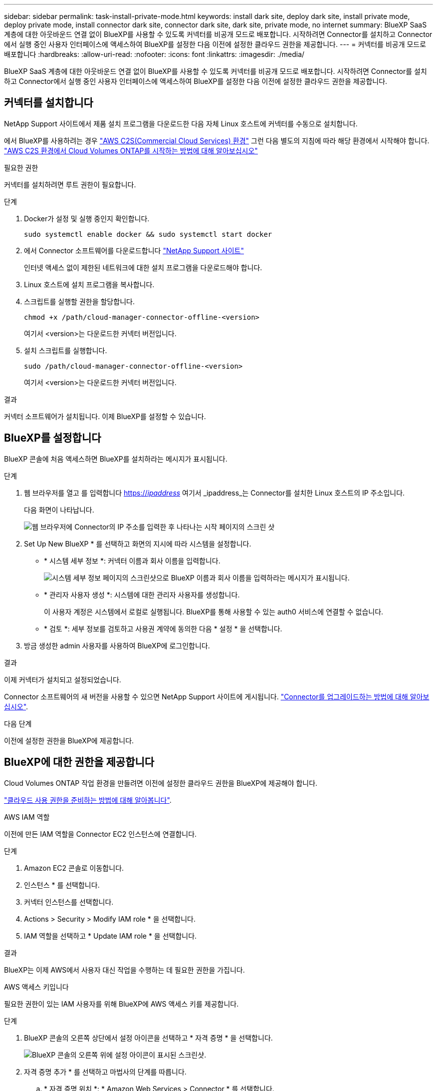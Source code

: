---
sidebar: sidebar 
permalink: task-install-private-mode.html 
keywords: install dark site, deploy dark site, install private mode, deploy private mode, install connector dark site, connector dark site, dark site, private mode, no internet 
summary: BlueXP SaaS 계층에 대한 아웃바운드 연결 없이 BlueXP를 사용할 수 있도록 커넥터를 비공개 모드로 배포합니다. 시작하려면 Connector를 설치하고 Connector에서 실행 중인 사용자 인터페이스에 액세스하여 BlueXP를 설정한 다음 이전에 설정한 클라우드 권한을 제공합니다. 
---
= 커넥터를 비공개 모드로 배포합니다
:hardbreaks:
:allow-uri-read: 
:nofooter: 
:icons: font
:linkattrs: 
:imagesdir: ./media/


[role="lead"]
BlueXP SaaS 계층에 대한 아웃바운드 연결 없이 BlueXP를 사용할 수 있도록 커넥터를 비공개 모드로 배포합니다. 시작하려면 Connector를 설치하고 Connector에서 실행 중인 사용자 인터페이스에 액세스하여 BlueXP를 설정한 다음 이전에 설정한 클라우드 권한을 제공합니다.



== 커넥터를 설치합니다

NetApp Support 사이트에서 제품 설치 프로그램을 다운로드한 다음 자체 Linux 호스트에 커넥터를 수동으로 설치합니다.

에서 BlueXP를 사용하려는 경우 https://aws.amazon.com/federal/us-intelligence-community/["AWS C2S(Commercial Cloud Services) 환경"^] 그런 다음 별도의 지침에 따라 해당 환경에서 시작해야 합니다. https://docs.netapp.com/us-en/bluexp-cloud-volumes-ontap/task-getting-started-aws-c2s.html["AWS C2S 환경에서 Cloud Volumes ONTAP를 시작하는 방법에 대해 알아보십시오"^]

.필요한 권한
커넥터를 설치하려면 루트 권한이 필요합니다.

.단계
. Docker가 설정 및 실행 중인지 확인합니다.
+
[source, cli]
----
sudo systemctl enable docker && sudo systemctl start docker
----
. 에서 Connector 소프트웨어를 다운로드합니다 https://mysupport.netapp.com/site/products/all/details/cloud-manager/downloads-tab["NetApp Support 사이트"^]
+
인터넷 액세스 없이 제한된 네트워크에 대한 설치 프로그램을 다운로드해야 합니다.

. Linux 호스트에 설치 프로그램을 복사합니다.
. 스크립트를 실행할 권한을 할당합니다.
+
[source, cli]
----
chmod +x /path/cloud-manager-connector-offline-<version>
----
+
여기서 <version>는 다운로드한 커넥터 버전입니다.

. 설치 스크립트를 실행합니다.
+
[source, cli]
----
sudo /path/cloud-manager-connector-offline-<version>
----
+
여기서 <version>는 다운로드한 커넥터 버전입니다.



.결과
커넥터 소프트웨어가 설치됩니다. 이제 BlueXP를 설정할 수 있습니다.



== BlueXP를 설정합니다

BlueXP 콘솔에 처음 액세스하면 BlueXP를 설치하라는 메시지가 표시됩니다.

.단계
. 웹 브라우저를 열고 를 입력합니다 https://_ipaddress_[] 여기서 _ipaddress_는 Connector를 설치한 Linux 호스트의 IP 주소입니다.
+
다음 화면이 나타납니다.

+
image:screenshot-onprem-darksite-welcome.png["웹 브라우저에 Connector의 IP 주소를 입력한 후 나타나는 시작 페이지의 스크린 샷"]

. Set Up New BlueXP * 를 선택하고 화면의 지시에 따라 시스템을 설정합니다.
+
** * 시스템 세부 정보 *: 커넥터 이름과 회사 이름을 입력합니다.
+
image:screenshot-onprem-darksite-details.png["시스템 세부 정보 페이지의 스크린샷으로 BlueXP 이름과 회사 이름을 입력하라는 메시지가 표시됩니다."]

** * 관리자 사용자 생성 *: 시스템에 대한 관리자 사용자를 생성합니다.
+
이 사용자 계정은 시스템에서 로컬로 실행됩니다. BlueXP를 통해 사용할 수 있는 auth0 서비스에 연결할 수 없습니다.

** * 검토 *: 세부 정보를 검토하고 사용권 계약에 동의한 다음 * 설정 * 을 선택합니다.


. 방금 생성한 admin 사용자를 사용하여 BlueXP에 로그인합니다.


.결과
이제 커넥터가 설치되고 설정되었습니다.

Connector 소프트웨어의 새 버전을 사용할 수 있으면 NetApp Support 사이트에 게시됩니다. link:task-managing-connectors.html#upgrade-the-connector-when-using-private-mode["Connector를 업그레이드하는 방법에 대해 알아보십시오"].

.다음 단계
이전에 설정한 권한을 BlueXP에 제공합니다.



== BlueXP에 대한 권한을 제공합니다

Cloud Volumes ONTAP 작업 환경을 만들려면 이전에 설정한 클라우드 권한을 BlueXP에 제공해야 합니다.

link:task-prepare-private-mode.html#prepare-cloud-permissions["클라우드 사용 권한을 준비하는 방법에 대해 알아봅니다"].

[role="tabbed-block"]
====
.AWS IAM 역할
--
이전에 만든 IAM 역할을 Connector EC2 인스턴스에 연결합니다.

.단계
. Amazon EC2 콘솔로 이동합니다.
. 인스턴스 * 를 선택합니다.
. 커넥터 인스턴스를 선택합니다.
. Actions > Security > Modify IAM role * 을 선택합니다.
. IAM 역할을 선택하고 * Update IAM role * 을 선택합니다.


.결과
BlueXP는 이제 AWS에서 사용자 대신 작업을 수행하는 데 필요한 권한을 가집니다.

--
.AWS 액세스 키입니다
--
필요한 권한이 있는 IAM 사용자를 위해 BlueXP에 AWS 액세스 키를 제공합니다.

.단계
. BlueXP 콘솔의 오른쪽 상단에서 설정 아이콘을 선택하고 * 자격 증명 * 을 선택합니다.
+
image:screenshot_settings_icon.gif["BlueXP 콘솔의 오른쪽 위에 설정 아이콘이 표시된 스크린샷."]

. 자격 증명 추가 * 를 선택하고 마법사의 단계를 따릅니다.
+
.. * 자격 증명 위치 *: * Amazon Web Services > Connector * 를 선택합니다.
.. * 자격 증명 정의 *: AWS 액세스 키와 비밀 키를 입력합니다.
.. * Marketplace 구독 *: 지금 가입하거나 기존 구독을 선택하여 마켓플레이스 구독을 이러한 자격 증명과 연결합니다.
.. * 검토 *: 새 자격 증명에 대한 세부 정보를 확인하고 * 추가 * 를 선택합니다.




.결과
BlueXP는 이제 AWS에서 사용자 대신 작업을 수행하는 데 필요한 권한을 가집니다.

--
.Azure 역할
--
Azure 포털로 이동하여 하나 이상의 구독에 대해 Connector 가상 머신에 Azure 사용자 지정 역할을 할당합니다.

.단계
. Azure Portal에서 * Subscriptions * 서비스를 열고 구독을 선택합니다.
. IAM(액세스 제어) * > * 추가 * > * 역할 할당 추가 * 를 선택합니다.
. Role * 탭에서 * BlueXP Operator * 역할을 선택하고 * Next * 를 선택합니다.
+

NOTE: BlueXP 오퍼레이터는 BlueXP 정책에 제공된 기본 이름입니다. 역할에 다른 이름을 선택한 경우 대신 해당 이름을 선택합니다.

. Members* 탭에서 다음 단계를 완료합니다.
+
.. 관리되는 ID*에 대한 액세스를 할당합니다.
.. 구성원 선택 * 을 선택하고 Connector 가상 머신이 생성된 구독을 선택한 다음 * 가상 머신 * 을 선택하고 Connector 가상 머신을 선택합니다.
.. 선택 * 을 선택합니다.
.. 다음 * 을 선택합니다.
.. 검토 + 할당 * 을 선택합니다.
.. 추가 Azure 구독에서 리소스를 관리하려면 해당 구독으로 전환한 다음 이 단계를 반복합니다.




.결과
이제 BlueXP는 Azure에서 사용자를 대신하여 작업을 수행하는 데 필요한 권한을 가지고 있습니다.

--
.Azure 서비스 보안 주체
--
이전에 설정한 Azure 서비스 보안 주체에 대한 자격 증명을 BlueXP에 제공합니다.

.단계
. BlueXP 콘솔의 오른쪽 상단에서 설정 아이콘을 선택하고 * 자격 증명 * 을 선택합니다.
+
image:screenshot_settings_icon.gif["BlueXP 콘솔의 오른쪽 위에 설정 아이콘이 표시된 스크린샷."]

. 자격 증명 추가 * 를 선택하고 마법사의 단계를 따릅니다.
+
.. * 자격 증명 위치 *: * Microsoft Azure > 커넥터 * 를 선택합니다.
.. * 자격 증명 정의 *: 필요한 권한을 부여하는 Azure Active Directory 서비스 보안 주체에 대한 정보를 입력합니다.
+
*** 애플리케이션(클라이언트) ID입니다
*** 디렉토리(테넌트) ID입니다
*** 클라이언트 암호


.. * Marketplace 구독 *: 지금 가입하거나 기존 구독을 선택하여 마켓플레이스 구독을 이러한 자격 증명과 연결합니다.
.. * 검토 *: 새 자격 증명에 대한 세부 정보를 확인하고 * 추가 * 를 선택합니다.




.결과
이제 BlueXP는 Azure에서 사용자를 대신하여 작업을 수행하는 데 필요한 권한을 가지고 있습니다.

--
.Google Cloud 서비스 계정
--
서비스 계정을 Connector VM에 연결합니다.

.단계
. Google Cloud 포털로 이동하여 Connector VM 인스턴스에 서비스 계정을 할당합니다.
+
https://cloud.google.com/compute/docs/access/create-enable-service-accounts-for-instances#changeserviceaccountandscopes["Google Cloud 설명서: 인스턴스에 대한 서비스 계정 및 액세스 범위 변경"^]

. 다른 프로젝트의 리소스를 관리하려면 해당 프로젝트에 BlueXP 역할의 서비스 계정을 추가하여 액세스 권한을 부여합니다. 각 프로젝트에 대해 이 단계를 반복해야 합니다.


.결과
BlueXP는 이제 Google Cloud에서 대신 작업을 수행하는 데 필요한 권한을 가지고 있습니다.

--
====